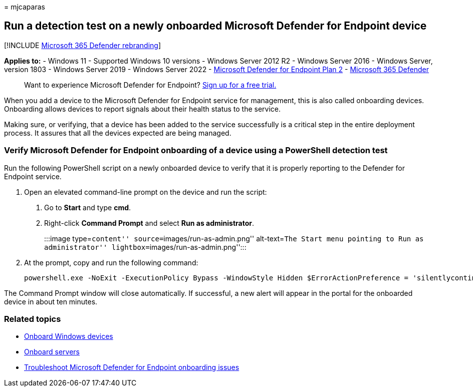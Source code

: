 = 
mjcaparas

== Run a detection test on a newly onboarded Microsoft Defender for Endpoint device

{empty}[!INCLUDE link:../../includes/microsoft-defender.md[Microsoft 365
Defender rebranding]]

*Applies to:* - Windows 11 - Supported Windows 10 versions - Windows
Server 2012 R2 - Windows Server 2016 - Windows Server, version 1803 -
Windows Server 2019 - Windows Server 2022 -
https://go.microsoft.com/fwlink/?linkid=2154037[Microsoft Defender for
Endpoint Plan 2] -
https://go.microsoft.com/fwlink/?linkid=2118804[Microsoft 365 Defender]

____
Want to experience Microsoft Defender for Endpoint?
https://signup.microsoft.com/create-account/signup?products=7f379fee-c4f9-4278-b0a1-e4c8c2fcdf7e&ru=https://aka.ms/MDEp2OpenTrial?ocid=docs-wdatp-exposedapis-abovefoldlink[Sign
up for a free trial.]
____

When you add a device to the Microsoft Defender for Endpoint service for
management, this is also called onboarding devices. Onboarding allows
devices to report signals about their health status to the service.

Making sure, or verifying, that a device has been added to the service
successfully is a critical step in the entire deployment process. It
assures that all the devices expected are being managed.

=== Verify Microsoft Defender for Endpoint onboarding of a device using a PowerShell detection test

Run the following PowerShell script on a newly onboarded device to
verify that it is properly reporting to the Defender for Endpoint
service.

[arabic]
. Open an elevated command-line prompt on the device and run the script:
[arabic]
.. Go to *Start* and type *cmd*.
.. Right-click *Command Prompt* and select *Run as administrator*.
+
:::image type=``content'' source=``images/run-as-admin.png''
alt-text=``The Start menu pointing to Run as administrator''
lightbox=``images/run-as-admin.png'':::
. At the prompt, copy and run the following command:
+
[source,powershell]
----
powershell.exe -NoExit -ExecutionPolicy Bypass -WindowStyle Hidden $ErrorActionPreference = 'silentlycontinue';(New-Object System.Net.WebClient).DownloadFile('http://127.0.0.1/1.exe', 'C:\\test-MDATP-test\\invoice.exe');Start-Process 'C:\\test-MDATP-test\\invoice.exe'
----

The Command Prompt window will close automatically. If successful, a new
alert will appear in the portal for the onboarded device in about ten
minutes.

=== Related topics

* link:configure-endpoints.md[Onboard Windows devices]
* link:configure-server-endpoints.md[Onboard servers]
* link:/microsoft-365/security/defender-endpoint/troubleshoot-onboarding[Troubleshoot
Microsoft Defender for Endpoint onboarding issues]
